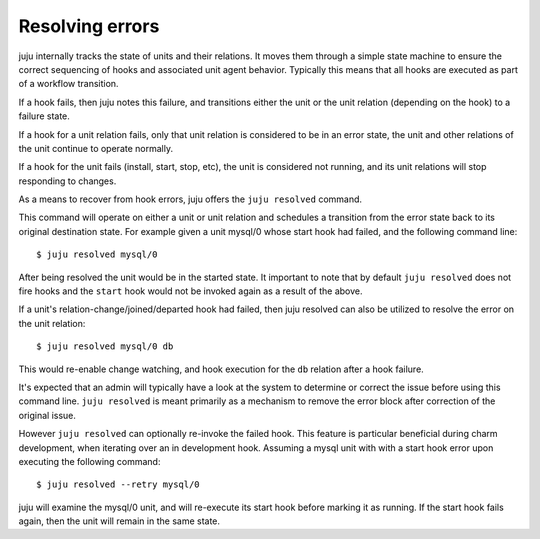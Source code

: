 Resolving errors
================

juju internally tracks the state of units and their relations.
It moves them through a simple state machine to ensure the correct
sequencing of hooks and associated unit agent behavior. Typically
this means that all hooks are executed as part of a workflow transition.

If a hook fails, then juju notes this failure, and transitions
either the unit or the unit relation (depending on the hook) to a
failure state.

If a hook for a unit relation fails, only that unit relation is
considered to be in an error state, the unit and other relations of
the unit continue to operate normally.

If a hook for the unit fails (install, start, stop, etc), the unit
is considered not running, and its unit relations will stop responding
to changes.

As a means to recover from hook errors, juju offers the
``juju resolved`` command.

This command will operate on either a unit or unit relation and
schedules a transition from the error state back to its original
destination state. For example given a unit mysql/0 whose start
hook had failed, and the following command line::

  $ juju resolved mysql/0

After being resolved the unit would be in the started state. It
important to note that by default ``juju resolved`` does
not fire hooks and the ``start`` hook would not be invoked again
as a result of the above.

If a unit's relation-change/joined/departed hook had failed, then
juju resolved can also be utilized to resolve the error on
the unit relation::

  $ juju resolved mysql/0 db

This would re-enable change watching, and hook execution for the
``db`` relation after a hook failure.

It's expected that an admin will typically have a look at the system to
determine or correct the issue before using this command line.
``juju resolved`` is meant primarily as a mechanism to remove the
error block after correction of the original issue.

However ``juju resolved`` can optionally re-invoke the failed hook.
This feature is particular beneficial during charm development, when
iterating over an in development hook. Assuming a mysql unit with
with a start hook error upon executing the following command::

 $ juju resolved --retry mysql/0

juju will examine the mysql/0 unit, and will re-execute its start
hook before marking it as running. If the start hook fails again,
then the unit will remain in the same state.


